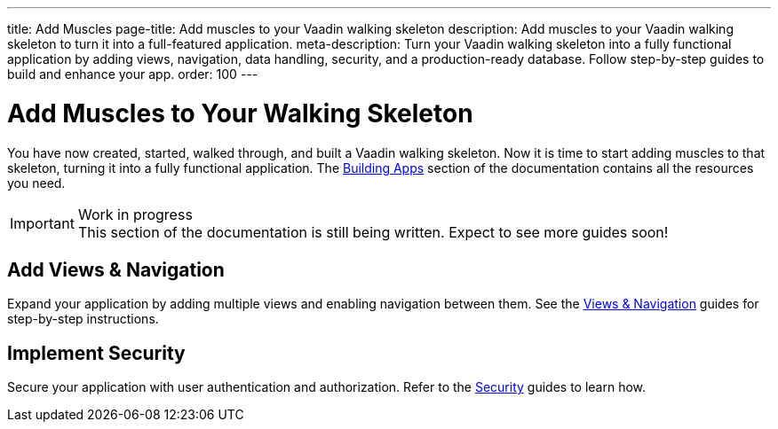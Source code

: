 ---
title: Add Muscles
page-title: Add muscles to your Vaadin walking skeleton
description: Add muscles to your Vaadin walking skeleton to turn it into a full-featured application.
meta-description: Turn your Vaadin walking skeleton into a fully functional application by adding views, navigation, data handling, security, and a production-ready database. Follow step-by-step guides to build and enhance your app.
order: 100
---


= Add Muscles to Your Walking Skeleton

You have now created, started, walked through, and built a Vaadin walking skeleton. Now it is time to start adding muscles to that skeleton, turning it into a fully functional application. The <<{articles}/building-apps#,Building Apps>> section of the documentation contains all the resources you need.

.Work in progress
[IMPORTANT]
This section of the documentation is still being written. Expect to see more guides soon!


== Add Views & Navigation

Expand your application by adding multiple views and enabling navigation between them. See the <<{articles}/building-apps/views#,Views & Navigation>> guides for step-by-step instructions.


//== Add Data

//Integrate data handling into your application with forms, validation, and interactive grids. Learn how to manage user input and display dynamic content by following the <<{articles}/building-apps/forms-data#,Forms & Data>> guides.


== Implement Security

Secure your application with user authentication and authorization. Refer to the <<{articles}/building-apps/security#,Security>> guides to learn how.


//== Use a Real Database

//Replace the in-memory H2 database with a production-ready database. Follow the <<{articles}/building-apps/persistence#,Persistence>> guides for details.


//== Ensure Quality

//Ensure application reliability by implementing comprehensive tests. The <<{articles}/building-apps/testing#,Testing>> guides offer insights into best practices.


//== Enhance Styling

//Improve your application’s appearance with custom styling. See the <<{articles}/building-apps/styling#,Styling>> guides for tips and techniques.

